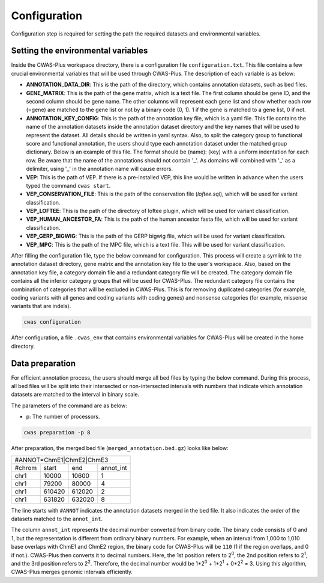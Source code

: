 .. _configuration:

====================
Configuration
====================

Configuration step is required for setting the path the required datasets and environmental variables.

-------------------------------------
Setting the environmental variables
-------------------------------------

Inside the CWAS-Plus workspace directory, there is a configuration file ``configuration.txt``. This file contains a few crucial environmental variables that will be used through CWAS-Plus. The description of each variable is as below:

- **ANNOTATION_DATA_DIR**: This is the path of the directory, which contains annotation datasets, such as bed files.
- **GENE_MATRIX**: This is the path of the gene matrix, which is a text file. The first column should be gene ID, and the second column should be gene name. The other columns will represent each gene list and show whether each row (=gene) are matched to the gene list or not by a binary code (0, 1). 1 if the gene is matched to a gene list, 0 if not.
- **ANNOTATION_KEY_CONFIG**: This is the path of the annotation key file, which is a yaml file. This file contains the name of the annotation datasets inside the annotation dataset directory and the key names that will be used to represent the dataset. All details should be written in yaml syntax. Also, to split the category group to functional score and functional annotation, the users should type each annotation dataset under the matched group dictionary. Below is an example of this file. The format should be (name): (key) with a uniform indentation for each row. Be aware that the name of the annotations should not contain '_'. As domains will combined with '_' as a delimiter, using '_' in the annotation name will cause errors.
- **VEP**: This is the path of VEP. If there is a pre-installed VEP, this line would be written in advance when the users typed the command ``cwas start``.
- **VEP_CONSERVATION_FILE**: This is the path of the conservation file (`loftee.sql`), which will be used for variant classification.
- **VEP_LOFTEE**: This is the path of the directory of loftee plugin, which will be used for variant classification.
- **VEP_HUMAN_ANCESTOR_FA**: This is the path of the human ancestor fasta file, which will be used for variant classification.
- **VEP_GERP_BIGWIG**: This is the path of the GERP bigwig file, which will be used for variant classification.
- **VEP_MPC**: This is the path of the MPC file, which is a text file. This will be used for variant classification.


After filling the configuration file, type the below command for configuration. This process will create a symlink to the annotation dataset directory, gene matrix and the annotation key file to the user's workspace. Also, based on the annotation key file, a category domain file and a redundant category file will be created. The category domain file contains all the inferior category groups that will be used for CWAS-Plus. The redundant category file contains the combination of categories that will be excluded in CWAS-Plus. This is for removing duplicated categories (for example, coding variants with all genes and coding variants with coding genes) and nonsense categories (for example, missense variants that are indels).

.. code-block:: solidity

    cwas configuration


After configuration, a file ``.cwas_env`` that contains environmental variables for CWAS-Plus will be created in the home directory.


.. _data-prep-label:

------------------
Data preparation
------------------

For efficient annotation process, the users should merge all bed files by typing the below command. During this process, all bed files will be split into their intersected or non-intersected intervals with numbers that indicate which annotation datasets are matched to the interval in binary scale.

The parameters of the command are as below:

- p: The number of processors.

.. code-block:: solidity

    cwas preparation -p 8


After preparation, the merged bed file (``merged_annotation.bed.gz``) looks like below:

+---------------------------------+
|#ANNOT=ChmE1|ChmE2|ChmE3         |
+-------+--------+------+---------+
|#chrom | start  |  end |annot_int|
+-------+--------+------+---------+
|chr1   | 10000  |10600 |1        |
+-------+--------+------+---------+
|chr1   | 79200  |80000 |4        |
+-------+--------+------+---------+
|chr1   | 610420 |612020|2        |
+-------+--------+------+---------+
|chr1   | 631820 |632020|8        |
+-------+--------+------+---------+

The line starts with ``#ANNOT`` indicates the annotation datasets merged in the bed file. It also indicates the order of the datasets matched to the ``annot_int``.

The column ``annot_int`` represents the decimal number converted from binary code. The binary code consists of 0 and 1, but the representation is different from ordinary binary numbers. For example, when an interval from 1,000 to 1,010 base overlaps with ChmE1 and ChmE2 region, the binary code for CWAS-Plus will be ``110`` (1 if the region overlaps, and 0 if not.). CWAS-Plus then converts it to decimal numbers. Here, the 1st position refers to 2\ :sup:`0`, the 2nd position refers to 2\ :sup:`1`, and the 3rd position refers to 2\ :sup:`2`. Therefore, the decimal number would be 1*2\ :sup:`0` + 1*2\ :sup:`1` + 0*2\ :sup:`2` = 3. Using this algorithm, CWAS-Plus merges genomic intervals efficiently.



